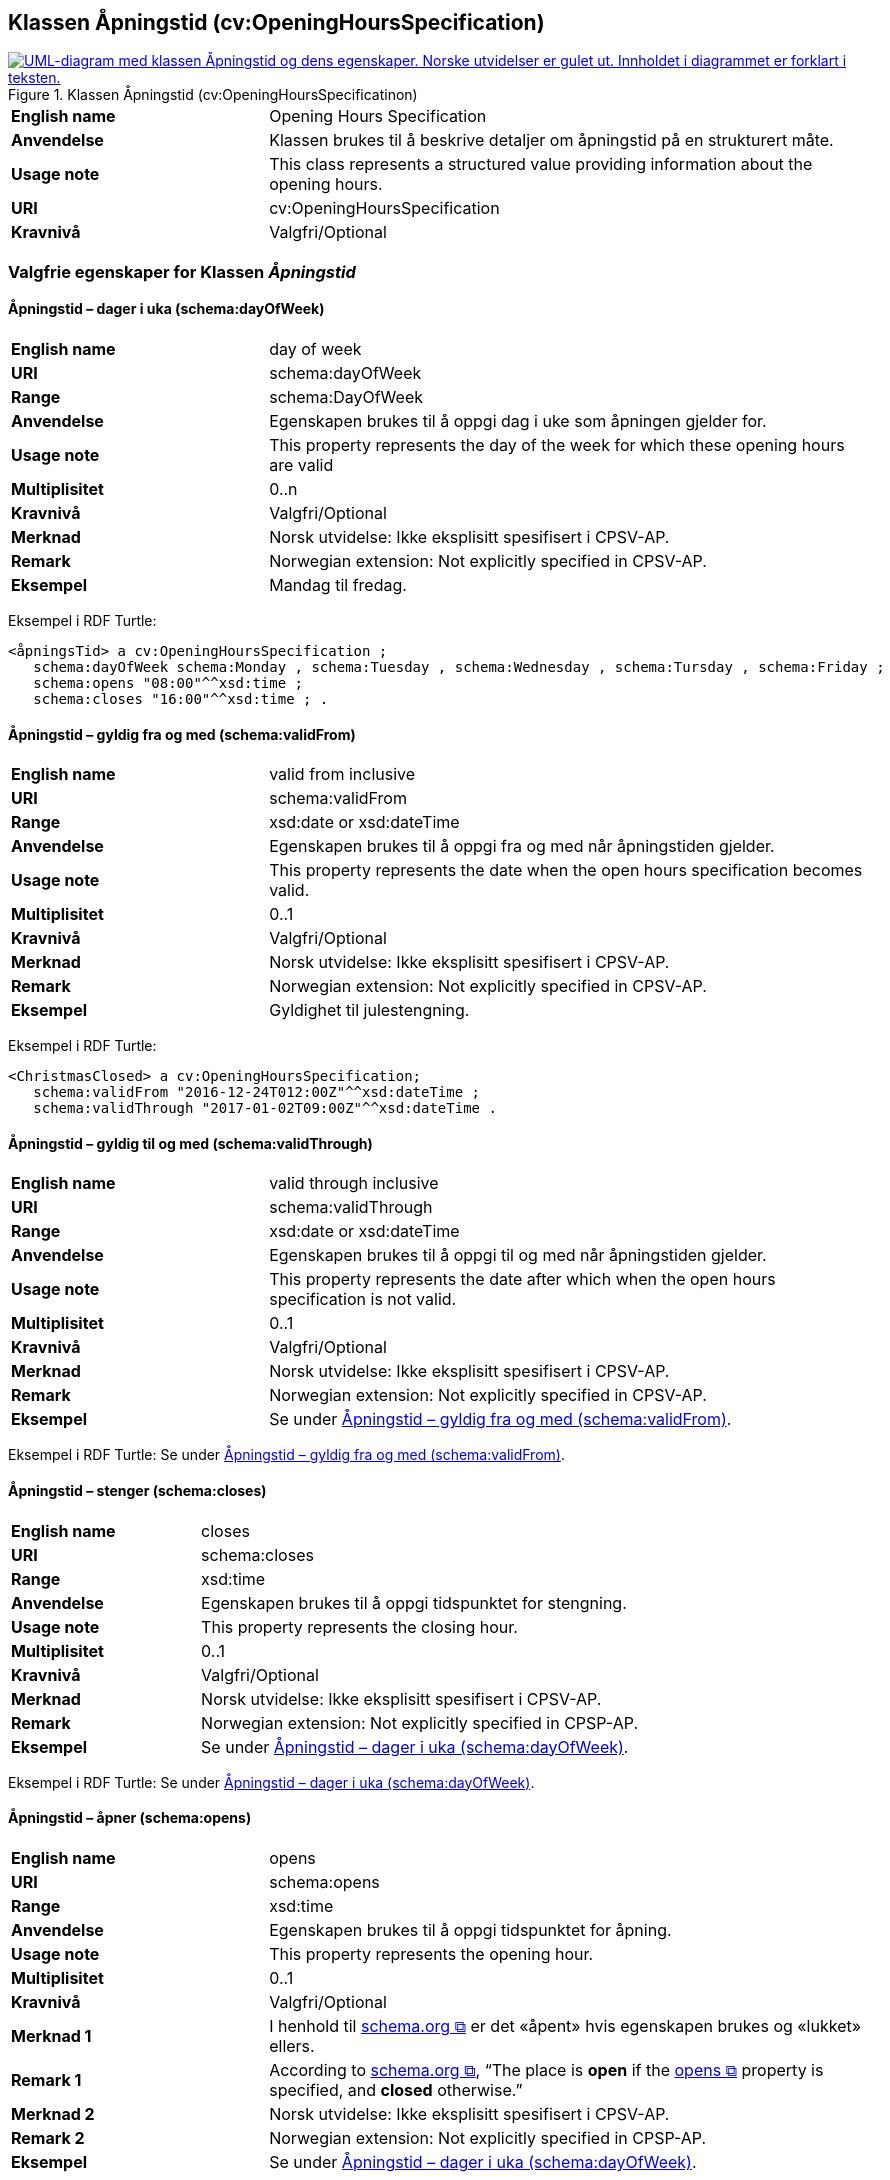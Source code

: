 == Klassen Åpningstid (cv:OpeningHoursSpecification) [[Åpningstid]]

[[img-KlassenÅpningstid]]
.Klassen Åpningstid (cv:OpeningHoursSpecificatinon)
[link=images/KlassenÅpningstid.png]
image::images/KlassenÅpningstid.png[alt="UML-diagram med klassen Åpningstid og dens egenskaper. Norske utvidelser er gulet ut. Innholdet i diagrammet er forklart i teksten."]

[cols="30s,70d"]
|===
|English name|Opening Hours Specification
|Anvendelse| Klassen brukes til å beskrive detaljer om åpningstid på en strukturert måte.
|Usage note| This class represents a structured value providing information about the opening hours.
|URI| cv:OpeningHoursSpecification
|Kravnivå |Valgfri/Optional
|===

=== Valgfrie egenskaper for Klassen _Åpningstid_ [[Åpningstid-valgfrie-egenskaper]]

==== Åpningstid – dager i uka (schema:dayOfWeek) [[Åpningstid-dagerIUka]]

[cols="30s,70d"]
|===
|English name|day of week
|URI|schema:dayOfWeek
|Range|schema:DayOfWeek
|Anvendelse| Egenskapen brukes til å oppgi dag i uke som åpningen gjelder for.
|Usage note| This property represents the day of the week for which these opening hours are valid
|Multiplisitet|0..n
|Kravnivå |Valgfri/Optional
|Merknad | Norsk utvidelse: Ikke eksplisitt spesifisert i CPSV-AP.
|Remark | Norwegian extension: Not explicitly specified in  CPSV-AP.
|Eksempel|Mandag til fredag.
|===

Eksempel i RDF Turtle:
-----
<åpningsTid> a cv:OpeningHoursSpecification ;
   schema:dayOfWeek schema:Monday , schema:Tuesday , schema:Wednesday , schema:Tursday , schema:Friday ;
   schema:opens "08:00"^^xsd:time ;
   schema:closes "16:00"^^xsd:time ; .
-----

==== Åpningstid – gyldig fra og med (schema:validFrom) [[Åpningstid-gyldigFraOgMed]]

[cols="30s,70d"]
|===
|English name|valid from inclusive
|URI|schema:validFrom
|Range| xsd:date or xsd:dateTime
|Anvendelse| Egenskapen brukes til å oppgi fra og med når åpningstiden gjelder.
|Usage note| This property represents the date when the open hours specification becomes valid.
|Multiplisitet|0..1
|Kravnivå |Valgfri/Optional
|Merknad | Norsk utvidelse: Ikke eksplisitt spesifisert i CPSV-AP.
|Remark | Norwegian extension: Not explicitly specified in  CPSV-AP.
|Eksempel|Gyldighet til julestengning.
|===

Eksempel i RDF Turtle:
-----
<ChristmasClosed> a cv:OpeningHoursSpecification;
   schema:validFrom "2016-12-24T012:00Z"^^xsd:dateTime ;
   schema:validThrough "2017-01-02T09:00Z"^^xsd:dateTime .
-----

==== Åpningstid – gyldig til og med (schema:validThrough) [[Åpningstid-gyldigTilOgMed]]

[cols="30s,70d"]
|===
|English name|valid through inclusive
|URI|schema:validThrough
|Range| xsd:date or xsd:dateTime
|Anvendelse| Egenskapen brukes til å oppgi til og med når åpningstiden gjelder.
|Usage note| This property represents the date after which when the open hours specification is not valid.
|Multiplisitet|0..1
|Kravnivå |Valgfri/Optional
|Merknad | Norsk utvidelse: Ikke eksplisitt spesifisert i CPSV-AP.
|Remark | Norwegian extension: Not explicitly specified in  CPSV-AP.
|Eksempel|Se under <<Åpningstid-gyldigFraOgMed>>.
|===

Eksempel i RDF Turtle: Se under <<Åpningstid-gyldigFraOgMed>>.

==== Åpningstid – stenger (schema:closes) [[Åpningstid-stenger]]

[cols="30s,70d"]
|===
|English name|closes
|URI|schema:closes
|Range| xsd:time
|Anvendelse| Egenskapen brukes til å oppgi tidspunktet for stengning.
|Usage note| This property represents the closing hour.
|Multiplisitet|0..1
|Kravnivå |Valgfri/Optional
|Merknad | Norsk utvidelse: Ikke eksplisitt spesifisert i CPSV-AP.
|Remark | Norwegian extension: Not explicitly specified in CPSP-AP.
|Eksempel|Se under <<Åpningstid-dagerIUka>>.
|===

Eksempel i RDF Turtle: Se under <<Åpningstid-dagerIUka>>.

==== Åpningstid – åpner (schema:opens) [[Åpningstid-åpner]]

[cols="30s,70d"]
|===
|English name|opens
|URI|schema:opens
|Range| xsd:time
|Anvendelse| Egenskapen brukes til å oppgi tidspunktet for åpning.
|Usage note| This property represents the opening hour.
|Multiplisitet|0..1
|Kravnivå |Valgfri/Optional
|Merknad 1 |I henhold til https://schema.org/OpeningHoursSpecification[schema.org  &#x29C9;, window="_blank", role="ext-link"] er det «åpent» hvis egenskapen brukes og «lukket» ellers.
|Remark 1 |According to https://schema.org/OpeningHoursSpecification[schema.org  &#x29C9;, window="_blank", role="ext-link"], “The place is *open* if the https://schema.org/opens[opens &#x29C9;, window="_blank", role="ext-link"] property is specified, and *closed* otherwise.”
|Merknad 2 | Norsk utvidelse: Ikke eksplisitt spesifisert i CPSV-AP.
|Remark 2 | Norwegian extension: Not explicitly specified in CPSP-AP.
|Eksempel|Se under <<Åpningstid-dagerIUka>>.
|===

Eksempel i RDF Turtle: Se under <<Åpningstid-dagerIUka>>.
